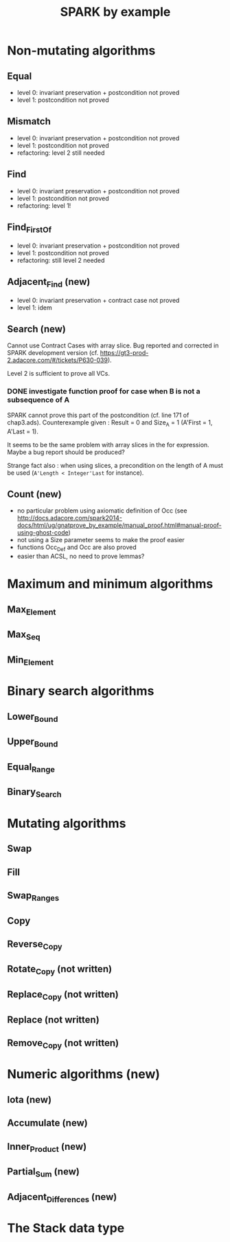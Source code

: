 #+TITLE: SPARK by example

* Non-mutating algorithms
  :PROPERTIES:
  :SPEC_FILE: chap3.ads
  :IMPL_FILE: chap3.adb
  :COLUMNS:  %27ITEM(Function to prove) %11Status %6Level %15POS_IN_SPEC(Where)
  :Status_ALL: "In progress" "Not started yet" "Finished" ""
  :Level_ALL: "0" "1" "2" "3" "4"
  :END:

** Equal
   :PROPERTIES:
   :POS_IN_SPEC: chap3.ads:27
   :Status:   Finished
   :Level:    2
   :END:

   - level 0: invariant preservation + postcondition not proved
   - level 1: postcondition not proved
** Mismatch
   :PROPERTIES:
   :POS_IN_SPEC: chap3.ads:38
   :Status:   Finished
   :Level:    2
   :END:

   - level 0: invariant preservation + postcondition not proved
   - level 1: postcondition not proved
   - refactoring: level 2 still needed
** Find
   :PROPERTIES:
   :POS_IN_SPEC: chap3.ads:67
   :Status:   Finished
   :Level:    1
   :END:

   - level 0: invariant preservation + postcondition not proved
   - level 1: postcondition not proved
   - refactoring: level 1!
** Find_First_Of
   :PROPERTIES:
   :POS_IN_SPEC: chap3.ads:98
   :Status:   Finished
   :Level:    2
   :END:

   - level 0: invariant preservation + postcondition not proved
   - level 1: postcondition not proved
   - refactoring: still level 2 needed
** Adjacent_Find (new)
   :PROPERTIES:
   :POS_IN_SPEC: chap3.ads:128
   :Status:   Finished
   :Level:    2
   :END:

   - level 0: invariant preservation + contract case not proved
   - level 1: idem
** Search (new)
   :PROPERTIES:
   :POS_IN_SPEC: chap3.ads:162
   :Status:   Finished
   :Level:    2
   :END:

   Cannot use Contract Cases with array slice. Bug reported and
   corrected in SPARK development version
   (cf. https://gt3-prod-2.adacore.com/#/tickets/P630-039).

   Level 2 is sufficient to prove all VCs.

*** DONE investigate function proof for case when B is not a subsequence of A
    :LOGBOOK:
    - State "DONE"       from "TODO"       [2016-09-27 Tue 14:17]
    :END:

    SPARK cannot prove this part of the postcondition (cf. line 171 of
    chap3.ads). Counterexample given : Result = 0 and Size_A = 1
    (A'First = 1, A'Last = 1).

    It seems to be the same problem with array slices in the for
    expression. Maybe a bug report should be produced?

    Strange fact also : when using slices, a precondition on the
    length of A must be used (~A'Length < Integer'Last~ for instance).

** Count (new)
   :PROPERTIES:
   :POS_IN_SPEC: chap3.ads:224
   :Status:   Finished
   :Level:    1
   :END:

   - no particular problem using axiomatic definition of Occ (see
     http://docs.adacore.com/spark2014-docs/html/ug/gnatprove_by_example/manual_proof.html#manual-proof-using-ghost-code)
   - not using a Size parameter seems to make the proof easier
   - functions Occ_Def and Occ are also proved
   - easier than ACSL, no need to prove lemmas?

* Maximum and minimum algorithms
** Max_Element
** Max_Seq
** Min_Element

* Binary search algorithms
** Lower_Bound
** Upper_Bound
** Equal_Range
** Binary_Search

* Mutating algorithms
** Swap
** Fill
** Swap_Ranges
** Copy
** Reverse_Copy
** Rotate_Copy (not written)
** Replace_Copy (not written)
** Replace (not written)
** Remove_Copy (not written)

* Numeric algorithms (new)
** Iota (new)
** Accumulate (new)
** Inner_Product (new)
** Partial_Sum (new)
** Adjacent_Differences (new)

* The Stack data type
